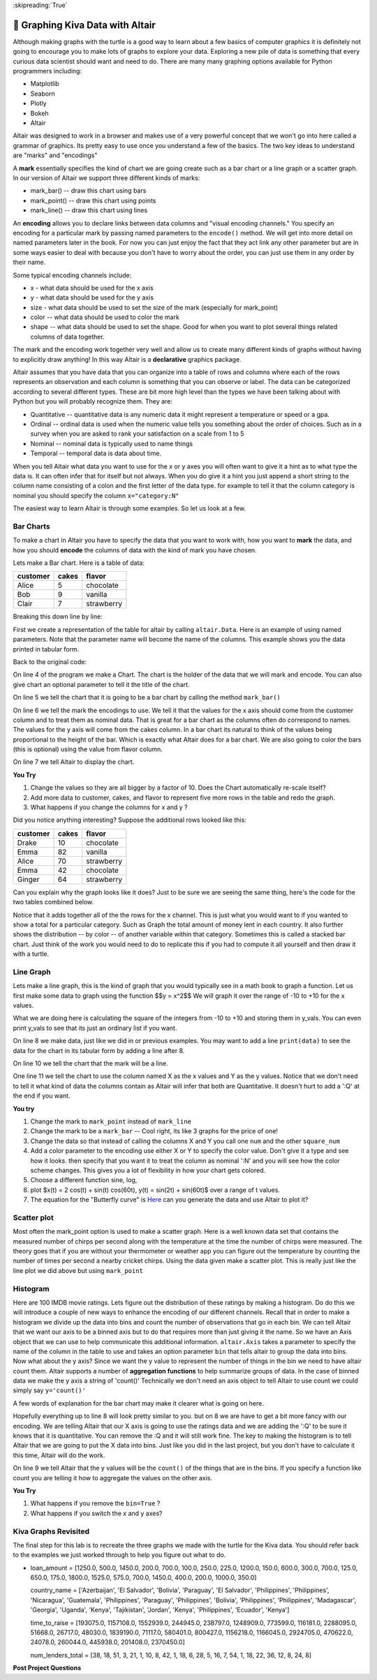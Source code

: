 ..  Copyright (C)  Google LLC, Runestone Interactive LLC
    This work is licensed under the Creative Commons Attribution-ShareAlike 4.0 International License. To view a copy of this license, visit http://creativecommons.org/licenses/by-sa/4.0/.

:skipreading:`True`

.. _graphing_with_altair:

🤔 Graphing Kiva Data with Altair
===================================

Although making graphs with the turtle is a good way to learn about a few basics of computer graphics it is definitely not going to encourage you to make lots of graphs to explore your data.  Exploring a new pile of data is something that every curious data scientist should want and need to do.  There are many many graphing options available for Python programmers including:

* Matplotlib
* Seaborn
* Plotly
* Bokeh
* Altair

Altair was designed to work in a browser and makes use of a very powerful concept that we won't go into here called a grammar of graphics. Its pretty easy to use once you understand a few of the basics.  The two key ideas to understand are "marks" and "encodings"

A **mark** essentially specifies the kind of chart we are going create such as a bar chart or a line graph or a scatter graph.  In our version of Altair we support three different kinds of marks:

* mark_bar()  -- draw this chart using bars
* mark_point() -- draw this chart using points
* mark_line() -- draw this chart using lines


An **encoding** allows you to declare links between data columns and "visual encoding channels."   You specify an encoding for a particular mark by passing named parameters to the ``encode()`` method.  We will get into more detail on named parameters later in the book.  For now you can just enjoy the fact that they act link any other parameter but are in some ways easier to deal with because you don't have to worry about the order, you can just use them in any order by their name.

Some typical encoding channels include:

* x   - what data should be used for the x axis
* y - what data should be used for the y axis
* size - what data should be used to set the size  of the mark (especially for mark_point)
* color -- what data should be used to color the mark
* shape -- what data should be used to set the shape. Good for when you want to plot several things related columns of data together.


The mark and the encoding work together very well and allow us to create many different kinds of graphs without having to explicitly draw anything!  In this way Altair is a **declarative**  graphics package.

Altair assumes that you have data that you can organize into a table of rows and columns where each of the rows represents an observation and each column is something that you can observe or label.  The data can be categorized according to several different types.  These are bit more high level than the types we have been talking about with Python but you will probably recognize them. They are:

* Quantitative -- quantitative data is any numeric data it might represent a temperature or speed or a gpa.
* Ordinal -- ordinal data is used when the numeric value tells you something about the order of choices.  Such as in a survey when you are asked to rank your satisfaction on a scale from 1 to 5
* Nominal  -- nominal data is typically used to name things
* Temporal -- temporal data is data about time.

When you tell Altair what data you want to use for the x or y axes you will often want to give it a hint as to what type the data is.  It can often infer that for itself but not always. When you do give it a hint you just append a short string to the column name consisting of a colon and the first letter of the data type.  for example to tell it that the column category is nominal you should specify the column ``x="category:N"``

The easiest way to learn Altair is through some examples.  So let us look at a few.

Bar Charts
----------

To make a chart in Altair you have to specify the data that you want to work with, how you want to **mark** the data, and how you should **encode** the columns of data with the kind of mark you have chosen.

Lets make a Bar chart.  Here is a table of data:

========  =====  ==========
customer  cakes  flavor
========  =====  ==========
Alice     5      chocolate
Bob       9      vanilla
Clair     7      strawberry
========  =====  ==========

.. activecode:: alt_kiva_bar1
    :nocodelens:

    import altair

    data = altair.Data(customer=['Alice', 'Bob', 'Claire'], cakes=[5,9,7], flavor=['chocolate', 'vanilla', 'strawberry'])
    chart = altair.Chart(data)
    mark = chart.mark_bar()
    enc = mark.encode(x='customer:N',y='cakes',color='flavor:N')
    enc.display()


Breaking this down line by line:

First we create a representation of the table for altair by calling ``altair.Data``.  Here is an example of using named parameters.  Note that the parameter name will become the name of the columns. This example shows you the data printed in tabular form.

.. reveal:: alt_kiva_hideexb1

    .. activecode:: alt_kiva_exb1
        :nocodelens:

        import altair

        data = altair.Data(customer=['Alice', 'Bob', 'Claire'], cakes=[5,9,7], flavor=['chocolate', 'vanilla', 'strawberry'])
        print(data)

Back to the original code:

On line 4 of the program we make a Chart.  The chart is the holder of the data that we will mark and encode.  You can also give chart an optional parameter to tell it the title of the chart.

On line 5 we tell the chart that it is going to be a bar chart by calling the method ``mark_bar()``

On line 6 we tell the mark the encodings to use.  We tell it that the values for the x axis should come from the customer column and to treat them as nominal data.  That is great for a bar chart as the columns often do correspond to names.  The values for the y axis will come from the cakes column. In a bar chart its natural to think of the values being proportional to the height of the bar.  Which is exactly what Altair does for a bar chart.  We are also going to color the bars (this is optional) using the value from flavor column.

On line 7 we tell Altair to display the chart.

**You Try**

1. Change the values so they are all bigger by a factor of 10.  Does the Chart automatically re-scale itself?
2. Add more data to customer, cakes, and flavor to represent five more rows in the table and redo the graph.
3. What happens if you change the columns for x and y ?

Did you notice anything interesting?  Suppose the additional rows looked like this:

========  =====  ==========
customer  cakes  flavor
========  =====  ==========
Drake     10     chocolate
Emma      82     vanilla
Alice     70     strawberry
Emma      42     chocolate
Ginger    64     strawberry
========  =====  ==========

Can you explain why the graph looks like it does? Just to be sure we are seeing the same thing, here's the code for the two tables combined below.

.. activecode:: alt_kiva_bar2
    :nocodelens:

    import altair

    data = altair.Data(customer=['Alice', 'Bob', 'Claire', 'Drake', 'Emma','Alice', 'Emma', 'Ginger'],
        cakes=[5,9,7,10,82,70,42,64],
        flavor=['chocolate', 'vanilla', 'strawberry','chocolate','vanilla','strawberry','chocolate','strawberry'])
    chart = altair.Chart(data)
    mark = chart.mark_bar()
    enc = mark.encode(x='customer:N',y='cakes',color='flavor:N')
    enc.display()

Notice that it adds together all of the the rows for the x channel.  This is just what you would want to if you wanted to show a total for a particular category.  Such as Graph the total amount of money lent in each country.  It also further shows the distribution -- by color -- of another variable within that category.  Sometimes this is called a stacked bar chart.  Just think of the work you would need to do to replicate this if you had to compute it all yourself and then draw it with a turtle.

Line Graph
----------

Lets make a line graph, this is the kind of graph that you would typically see in a math book to graph a function.  Let us first make some data to graph using the function $$y = x^2$$  We will graph it over the range of -10 to +10 for the x values.

.. activecode:: alt_kiva_line1
    :nocodelens:

    import altair

    x_vals = range(-10, 11)
    y_vals = []
    for x in x_vals:
        y_vals.append(x*x)

    data = altair.Data(X=x_vals, Y=y_vals)
    chart = altair.Chart(data)
    mark = chart.mark_line()
    enc = mark.encode(x='X',y='Y')
    enc.display()

What we are doing here is calculating the square of the integers from -10 to +10 and storing them in y_vals.  You can even print y_vals to see that its just an ordinary list if you want.

On line 8 we make data, just like we did in or previous examples.  You may want to add a line ``print(data)`` to see the data for the chart in its tabular form by adding a line after 8.

On line 10 we tell the chart that the mark will be a line.

One line 11 we tell the chart to use the column named X as the x values and Y as the y values.  Notice that we don't need to tell it what kind of data the columns contain as Altair will infer that both are Quantitative.  It doesn't hurt to add a ':Q' at the end if you want.

**You try**

1. Change the mark to ``mark_point`` instead of ``mark_line``
2. Change the mark to be a ``mark_bar`` -- Cool right, its like 3 graphs for the price of one!
3. Change the data so that instead of calling the columns X and Y you call one ``num`` and the other ``square_num``
4. Add a color parameter to the encoding use either X or Y to specify the color value.  Don't give it a type and see how it looks.  then specify that you want it to treat the column as nominal ':N' and you will see how the color scheme changes.  This gives you a lot of flexibility in how your chart gets colored.
5. Choose a different function sine, log,
6. plot $x(t) = 2 \cos(t) + \sin(t) \cos(60t), y(t) = \sin(2t) + \sin(60t)$ over a range of t values.
7. The equation for the "Butterfly curve" is `Here <https://en.wikipedia.org/wiki/Butterfly_curve_(transcendental)>`_ can you generate the data and use Altair to plot it?


Scatter plot
------------

Most often the mark_point option is used to make a scatter graph.  Here is a well known data set that contains the measured number of chirps per second along with the temperature at the time the number of chirps were measured.  The theory goes that if you are without your thermometer or weather app you can figure out the temperature by counting the number of times per second a nearby cricket chirps.   Using the data given make a scatter plot.  This is really just like the line plot we did above but using ``mark_point``

.. activecode:: alt_cricket_scatter1
    :nocodelens:

    chirps = [20.0, 16.0, 19.8, 18.4, 17.1, 15.5, 14.7, 15.7, 15.4, 16.3, 15.0, 17.2, 16.0, 17.0, 14.4	]
    degreesf = [88.6, 71.6, 93.3, 84.3, 80.6, 75.2, 69.7, 71.6, 69.4, 83.3, 79.6, 82.6, 80.6, 83.5, 76.3]



Histogram
---------

Here are 100 IMDB movie ratings.  Lets figure out the distribution of these ratings by making a histogram.  Do do this we will introduce a couple of new ways to enhance the encoding of our different channels.  Recall that in order to make a histogram we divide up the data into bins and count the number of observations that go in each bin.  We can tell Altair that we want our axis to be a binned axis but to do that requires more than just giving it the name.  So we have an Axis object that we can use to help communicate this additional information.  ``altair.Axis`` takes a parameter to specify the name of the column in the table to use and takes an option parameter ``bin`` that tells altair to group the data into bins.  Now what about the y axis?  Since we want the y value to represent the number of things in the bin we need to have altair count them.  Altair supports a number of **aggregation functions** to help summarize groups of data.  In the case of binned data we make the y axis a string of 'count()' Technically we don't need an axis object to tell Altair to use count we could simply say ``y='count()'``


.. activecode:: alt_kiva_hist1
    :nocodelens:

    import altair

    movie_ratings = [6.1, 6.9, 6.8, 3.4, 7.7, 3.8, 5.8, 7, 7, 7.5, 8.4, 6.8, 7, 6.1, 2.5, 8.9, 8.1, 7, 5.6, 6.3, 8.4, 6.9, 7.1, 5.7, 3.2, 6, 7.7, 6.4, 7, 7.1, 7.4, 6.8, 5.4, 4.9, 7.6, 4.6, 6.6, 5.6, 5.7, 7.1, 6.7, 7.3, 5.9, 3.2, 7.4, 7.6, 3.7, 6.8, 8.2, 6.1, 5.8, 8.4, 8.6, 6.2, 6.4, 5.1, 5.6, 4.4, 5.6, 5.7, 8.1, 5.4, 7.3, 5, 7.7, 6.9, 8.4, 7.5, 7.1, 8.2, 6.6, 6.4, 3.3, 5.7, 8.2, 8.2, 5.8, 8, 3.4, 8.2, 3.2, 5, 4.8, 7.3, 6.1, 5, 5.6, 6.1, 7.2, 8.4, 7.8, 4.3, 6.8, 4.9, 6.2, 8.3, 6.2, 7.9, 7.1, 7.3]

    data = altair.Data(ratings=movie_ratings)
    chart = altair.Chart(data)
    mark = chart.mark_bar()
    X = altair.Axis('ratings:Q', bin=True)
    Y = altair.Axis('count()')
    enc = mark.encode(x=X,y=Y)
    enc.display()


A few words of explanation for the bar chart may make it clearer what is going on here.

Hopefully everything up to line 8 will look pretty similar to you.  but on 8 we are have to get a bit more fancy with our encoding.  We are telling Altair that our X axis is going to use the ratings data and we are adding the ':Q' to be sure it knows that it is quantitative.  You can remove the :Q and it will still work fine.  The key to making the histogram is to tell Altair that we are going to put the X data into bins.  Just like you did in the last project, but you don't have to calculate it this time, Altair will do the work.

On line 9 we tell Altair that the y values will be the ``count()`` of the things that are in the bins.  If you specify a function like count you are telling it how to aggregate the values on the other axis.

**You Try**

1. What happens if you remove the ``bin=True`` ?
2. What happens if you switch the x and y axes?


Kiva Graphs Revisited
---------------------

The final step for this lab is to recreate the three graphs we made with the turtle for the Kiva data.  You should refer back to the examples we just worked through to help you figure out what to do.

.. activecode:: alt_kiva_data1
    :nocodelens:

    Make a scatter plot of the number of donors versus the time to raise the money for the loan. Make the size of the circle correspond to the loan amount. Make the color corresponds to the country.
    ~~~~
+
    loan_amount = [1250.0, 500.0, 1450.0, 200.0, 700.0, 100.0, 250.0, 225.0, 1200.0, 150.0, 600.0, 300.0, 700.0, 125.0, 650.0, 175.0, 1800.0, 1525.0, 575.0, 700.0, 1450.0, 400.0, 200.0, 1000.0, 350.0]

    country_name = ['Azerbaijan', 'El Salvador', 'Bolivia', 'Paraguay', 'El Salvador', 'Philippines', 'Philippines', 'Nicaragua', 'Guatemala', 'Philippines', 'Paraguay', 'Philippines', 'Bolivia', 'Philippines', 'Philippines', 'Madagascar', 'Georgia', 'Uganda', 'Kenya', 'Tajikistan', 'Jordan', 'Kenya', 'Philippines', 'Ecuador', 'Kenya']

    time_to_raise = [193075.0, 1157108.0, 1552939.0, 244945.0, 238797.0, 1248909.0, 773599.0, 116181.0, 2288095.0, 51668.0, 26717.0, 48030.0, 1839190.0, 71117.0, 580401.0, 800427.0, 1156218.0, 1166045.0, 2924705.0, 470622.0, 24078.0, 260044.0, 445938.0, 201408.0, 2370450.0]

    num_lenders_total = [38, 18, 51, 3, 21, 1, 10, 8, 42, 1, 18, 6, 28, 5, 16, 7, 54, 1, 18, 22, 36, 12, 8, 24, 8]


.. activecode:: alt_kiva_data2
    :nocodelens:

    Make a bar chart that shows the total amount of money loaned in each country.
    ~~~~

    loan_amount = [1250.0, 500.0, 1450.0, 200.0, 700.0, 100.0, 250.0, 225.0, 1200.0, 150.0, 600.0, 300.0, 700.0, 125.0, 650.0, 175.0, 1800.0, 1525.0, 575.0, 700.0, 1450.0, 400.0, 200.0, 1000.0, 350.0]

    country_name = ['Azerbaijan', 'El Salvador', 'Bolivia', 'Paraguay', 'El Salvador', 'Philippines', 'Philippines', 'Nicaragua', 'Guatemala', 'Philippines', 'Paraguay', 'Philippines', 'Bolivia', 'Philippines', 'Philippines', 'Madagascar', 'Georgia', 'Uganda', 'Kenya', 'Tajikistan', 'Jordan', 'Kenya', 'Philippines', 'Ecuador', 'Kenya']

    time_to_raise = [193075.0, 1157108.0, 1552939.0, 244945.0, 238797.0, 1248909.0, 773599.0, 116181.0, 2288095.0, 51668.0, 26717.0, 48030.0, 1839190.0, 71117.0, 580401.0, 800427.0, 1156218.0, 1166045.0, 2924705.0, 470622.0, 24078.0, 260044.0, 445938.0, 201408.0, 2370450.0]

    num_lenders_total = [38, 18, 51, 3, 21, 1, 10, 8, 42, 1, 18, 6, 28, 5, 16, 7, 54, 1, 18, 22, 36, 12, 8, 24, 8]

.. activecode:: alt_kiva_data3
    :nocodelens:

    Make a bar chart that shows the number of loans in each country.
    ~~~~

    loan_amount = [1250.0, 500.0, 1450.0, 200.0, 700.0, 100.0, 250.0, 225.0, 1200.0, 150.0, 600.0, 300.0, 700.0, 125.0, 650.0, 175.0, 1800.0, 1525.0, 575.0, 700.0, 1450.0, 400.0, 200.0, 1000.0, 350.0]

    country_name = ['Azerbaijan', 'El Salvador', 'Bolivia', 'Paraguay', 'El Salvador', 'Philippines', 'Philippines', 'Nicaragua', 'Guatemala', 'Philippines', 'Paraguay', 'Philippines', 'Bolivia', 'Philippines', 'Philippines', 'Madagascar', 'Georgia', 'Uganda', 'Kenya', 'Tajikistan', 'Jordan', 'Kenya', 'Philippines', 'Ecuador', 'Kenya']

    time_to_raise = [193075.0, 1157108.0, 1552939.0, 244945.0, 238797.0, 1248909.0, 773599.0, 116181.0, 2288095.0, 51668.0, 26717.0, 48030.0, 1839190.0, 71117.0, 580401.0, 800427.0, 1156218.0, 1166045.0, 2924705.0, 470622.0, 24078.0, 260044.0, 445938.0, 201408.0, 2370450.0]

    num_lenders_total = [38, 18, 51, 3, 21, 1, 10, 8, 42, 1, 18, 6, 28, 5, 16, 7, 54, 1, 18, 22, 36, 12, 8, 24, 8]

.. activecode:: alt_kiva_data4
    :nocodelens:

    Make a histogram that shows the distribution of the loan amounts.
    ~~~~

    loan_amount = [1250.0, 500.0, 1450.0, 200.0, 700.0, 100.0, 250.0, 225.0, 1200.0, 150.0, 600.0, 300.0, 700.0, 125.0, 650.0, 175.0, 1800.0, 1525.0, 575.0, 700.0, 1450.0, 400.0, 200.0, 1000.0, 350.0]

    country_name = ['Azerbaijan', 'El Salvador', 'Bolivia', 'Paraguay', 'El Salvador', 'Philippines', 'Philippines', 'Nicaragua', 'Guatemala', 'Philippines', 'Paraguay', 'Philippines', 'Bolivia', 'Philippines', 'Philippines', 'Madagascar', 'Georgia', 'Uganda', 'Kenya', 'Tajikistan', 'Jordan', 'Kenya', 'Philippines', 'Ecuador', 'Kenya']

    time_to_raise = [193075.0, 1157108.0, 1552939.0, 244945.0, 238797.0, 1248909.0, 773599.0, 116181.0, 2288095.0, 51668.0, 26717.0, 48030.0, 1839190.0, 71117.0, 580401.0, 800427.0, 1156218.0, 1166045.0, 2924705.0, 470622.0, 24078.0, 260044.0, 445938.0, 201408.0, 2370450.0]

    num_lenders_total = [38, 18, 51, 3, 21, 1, 10, 8, 42, 1, 18, 6, 28, 5, 16, 7, 54, 1, 18, 22, 36, 12, 8, 24, 8]



.. raw:: html

    <a rel="license" href="http://creativecommons.org/licenses/by-sa/4.0/"><img alt="Creative Commons License" style="border-width:0" src="https://i.creativecommons.org/l/by-sa/4.0/88x31.png" /></a><br />This work is licensed under a <a rel="license" href="http://creativecommons.org/licenses/by-sa/4.0/">Creative Commons Attribution-ShareAlike 4.0 International License</a>.




**Post Project Questions**

.. poll:: LearningZone_8b
    :option_1: Comfort Zone
    :option_2: Learning Zone
    :option_3: Panic Zone

    During this project I was primarily in my...

.. poll:: Time_8b
    :option_1: Very little time
    :option_2: A reasonable amount of time
    :option_3: More time than is reasonable

    Completing this project took...

.. poll:: TaskValue_8b
    :option_1: Don't seem worth learning
    :option_2: May be worth learning
    :option_3: Are definitely worth learning

    Based on my own interests and needs, the things taught in this project...

.. poll:: Expectancy_8b
    :option_1: Definitely within reach
    :option_2: Within reach if I try my hardest
    :option_3: Out of reach no matter how hard I try

    For me to master the things taught in this project feels...
